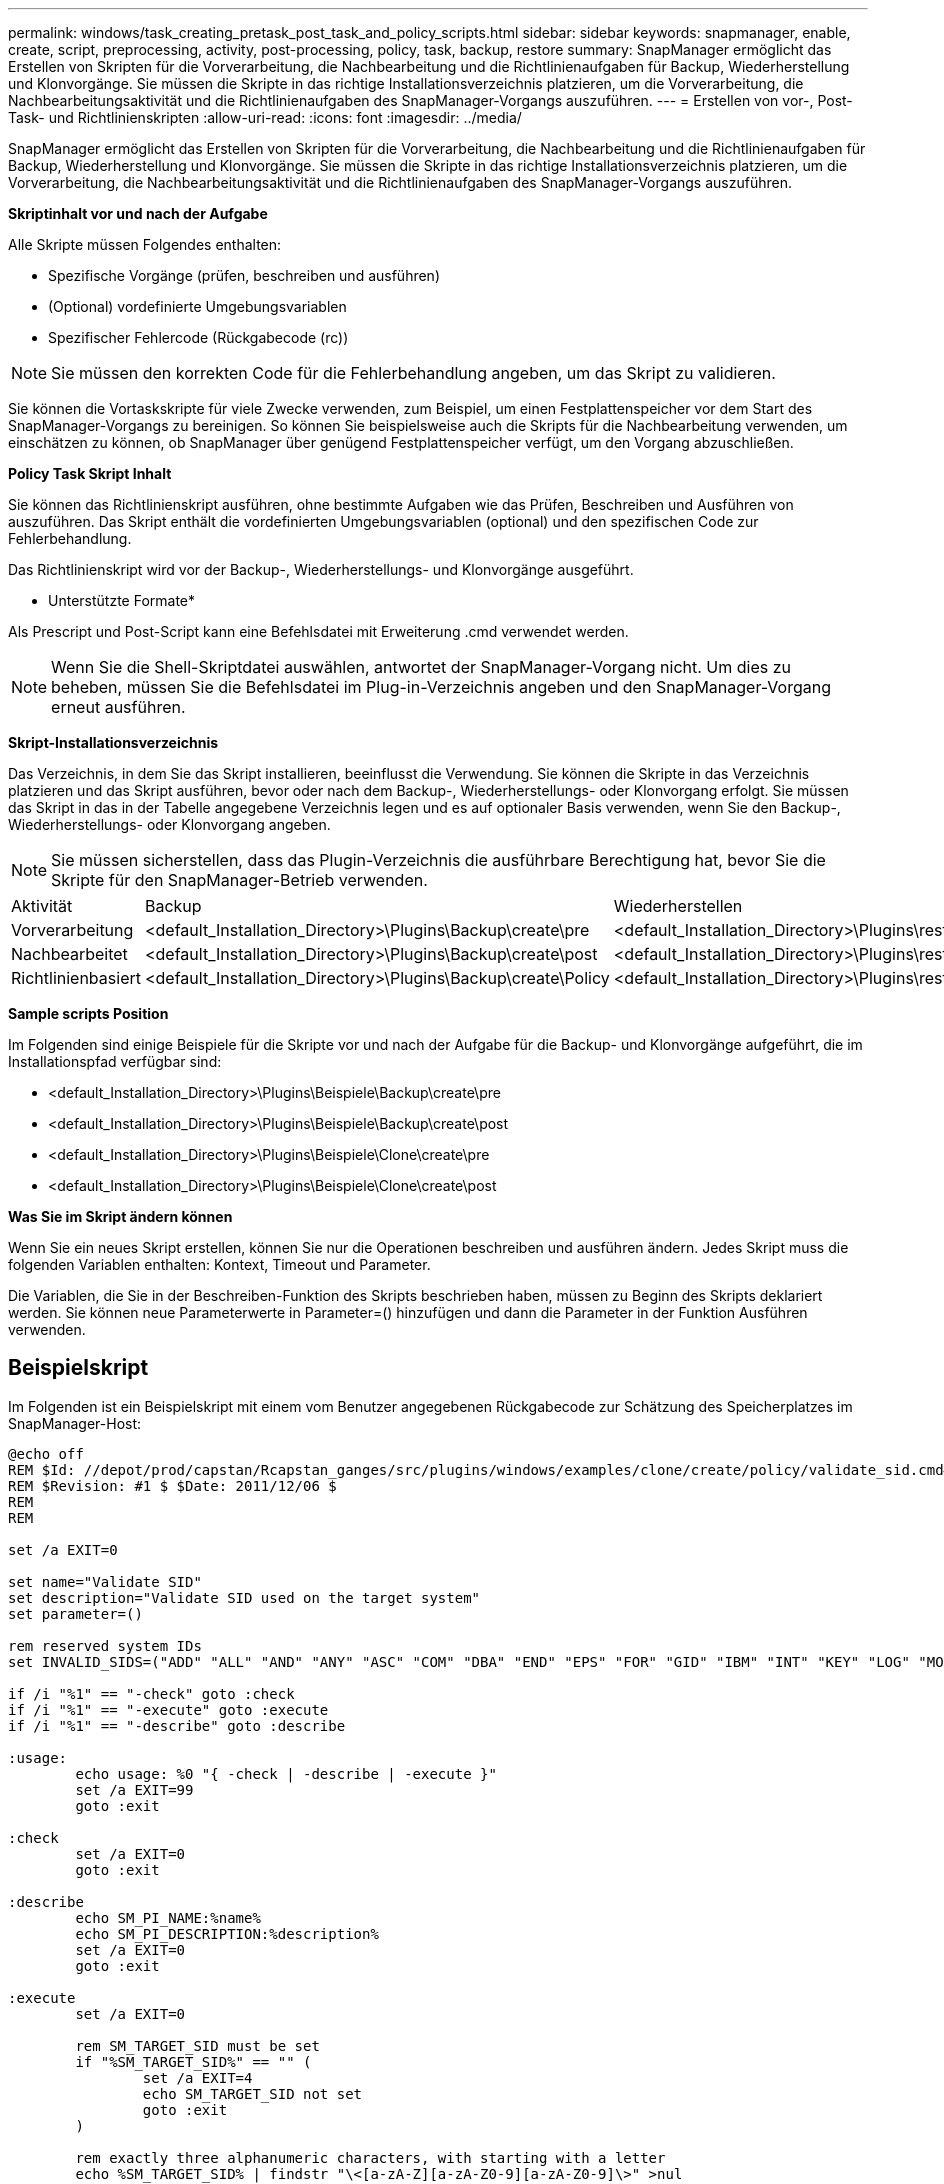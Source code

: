 ---
permalink: windows/task_creating_pretask_post_task_and_policy_scripts.html 
sidebar: sidebar 
keywords: snapmanager, enable, create, script, preprocessing, activity, post-processing, policy, task, backup, restore 
summary: SnapManager ermöglicht das Erstellen von Skripten für die Vorverarbeitung, die Nachbearbeitung und die Richtlinienaufgaben für Backup, Wiederherstellung und Klonvorgänge. Sie müssen die Skripte in das richtige Installationsverzeichnis platzieren, um die Vorverarbeitung, die Nachbearbeitungsaktivität und die Richtlinienaufgaben des SnapManager-Vorgangs auszuführen. 
---
= Erstellen von vor-, Post-Task- und Richtlinienskripten
:allow-uri-read: 
:icons: font
:imagesdir: ../media/


[role="lead"]
SnapManager ermöglicht das Erstellen von Skripten für die Vorverarbeitung, die Nachbearbeitung und die Richtlinienaufgaben für Backup, Wiederherstellung und Klonvorgänge. Sie müssen die Skripte in das richtige Installationsverzeichnis platzieren, um die Vorverarbeitung, die Nachbearbeitungsaktivität und die Richtlinienaufgaben des SnapManager-Vorgangs auszuführen.

*Skriptinhalt vor und nach der Aufgabe*

Alle Skripte müssen Folgendes enthalten:

* Spezifische Vorgänge (prüfen, beschreiben und ausführen)
* (Optional) vordefinierte Umgebungsvariablen
* Spezifischer Fehlercode (Rückgabecode (rc))



NOTE: Sie müssen den korrekten Code für die Fehlerbehandlung angeben, um das Skript zu validieren.

Sie können die Vortaskskripte für viele Zwecke verwenden, zum Beispiel, um einen Festplattenspeicher vor dem Start des SnapManager-Vorgangs zu bereinigen. So können Sie beispielsweise auch die Skripts für die Nachbearbeitung verwenden, um einschätzen zu können, ob SnapManager über genügend Festplattenspeicher verfügt, um den Vorgang abzuschließen.

*Policy Task Skript Inhalt*

Sie können das Richtlinienskript ausführen, ohne bestimmte Aufgaben wie das Prüfen, Beschreiben und Ausführen von auszuführen. Das Skript enthält die vordefinierten Umgebungsvariablen (optional) und den spezifischen Code zur Fehlerbehandlung.

Das Richtlinienskript wird vor der Backup-, Wiederherstellungs- und Klonvorgänge ausgeführt.

* Unterstützte Formate*

Als Prescript und Post-Script kann eine Befehlsdatei mit Erweiterung .cmd verwendet werden.


NOTE: Wenn Sie die Shell-Skriptdatei auswählen, antwortet der SnapManager-Vorgang nicht. Um dies zu beheben, müssen Sie die Befehlsdatei im Plug-in-Verzeichnis angeben und den SnapManager-Vorgang erneut ausführen.

*Skript-Installationsverzeichnis*

Das Verzeichnis, in dem Sie das Skript installieren, beeinflusst die Verwendung. Sie können die Skripte in das Verzeichnis platzieren und das Skript ausführen, bevor oder nach dem Backup-, Wiederherstellungs- oder Klonvorgang erfolgt. Sie müssen das Skript in das in der Tabelle angegebene Verzeichnis legen und es auf optionaler Basis verwenden, wenn Sie den Backup-, Wiederherstellungs- oder Klonvorgang angeben.


NOTE: Sie müssen sicherstellen, dass das Plugin-Verzeichnis die ausführbare Berechtigung hat, bevor Sie die Skripte für den SnapManager-Betrieb verwenden.

|===


| Aktivität | Backup | Wiederherstellen | Klon 


 a| 
Vorverarbeitung
 a| 
<default_Installation_Directory>\Plugins\Backup\create\pre
 a| 
<default_Installation_Directory>\Plugins\restore\create\pre
 a| 
<default_Installation_Directory>\Plugins\Clone\create\pre



 a| 
Nachbearbeitet
 a| 
<default_Installation_Directory>\Plugins\Backup\create\post
 a| 
<default_Installation_Directory>\Plugins\restore\create\post
 a| 
<default_Installation_Directory>\Plugins\Clone\create\post



 a| 
Richtlinienbasiert
 a| 
<default_Installation_Directory>\Plugins\Backup\create\Policy
 a| 
<default_Installation_Directory>\Plugins\restore\create\Policy
 a| 
<default_Installation_Directory>\Plugins\Clone\create\Policy

|===
*Sample scripts Position*

Im Folgenden sind einige Beispiele für die Skripte vor und nach der Aufgabe für die Backup- und Klonvorgänge aufgeführt, die im Installationspfad verfügbar sind:

* <default_Installation_Directory>\Plugins\Beispiele\Backup\create\pre
* <default_Installation_Directory>\Plugins\Beispiele\Backup\create\post
* <default_Installation_Directory>\Plugins\Beispiele\Clone\create\pre
* <default_Installation_Directory>\Plugins\Beispiele\Clone\create\post


*Was Sie im Skript ändern können*

Wenn Sie ein neues Skript erstellen, können Sie nur die Operationen beschreiben und ausführen ändern. Jedes Skript muss die folgenden Variablen enthalten: Kontext, Timeout und Parameter.

Die Variablen, die Sie in der Beschreiben-Funktion des Skripts beschrieben haben, müssen zu Beginn des Skripts deklariert werden. Sie können neue Parameterwerte in Parameter=() hinzufügen und dann die Parameter in der Funktion Ausführen verwenden.



== Beispielskript

Im Folgenden ist ein Beispielskript mit einem vom Benutzer angegebenen Rückgabecode zur Schätzung des Speicherplatzes im SnapManager-Host:

[listing]
----
@echo off
REM $Id: //depot/prod/capstan/Rcapstan_ganges/src/plugins/windows/examples/clone/create/policy/validate_sid.cmd#1 $
REM $Revision: #1 $ $Date: 2011/12/06 $
REM
REM

set /a EXIT=0

set name="Validate SID"
set description="Validate SID used on the target system"
set parameter=()

rem reserved system IDs
set INVALID_SIDS=("ADD" "ALL" "AND" "ANY" "ASC" "COM" "DBA" "END" "EPS" "FOR" "GID" "IBM" "INT" "KEY" "LOG" "MON" "NIX" "NOT" "OFF" "OMS" "RAW" "ROW" "SAP" "SET" "SGA" "SHG" "SID" "SQL" "SYS" "TMP" "UID" "USR" "VAR")

if /i "%1" == "-check" goto :check
if /i "%1" == "-execute" goto :execute
if /i "%1" == "-describe" goto :describe

:usage:
	echo usage: %0 "{ -check | -describe | -execute }"
	set /a EXIT=99
	goto :exit

:check
	set /a EXIT=0
	goto :exit

:describe
	echo SM_PI_NAME:%name%
	echo SM_PI_DESCRIPTION:%description%
	set /a EXIT=0
	goto :exit

:execute
	set /a EXIT=0

	rem SM_TARGET_SID must be set
	if "%SM_TARGET_SID%" == "" (
		set /a EXIT=4
		echo SM_TARGET_SID not set
		goto :exit
	)

	rem exactly three alphanumeric characters, with starting with a letter
	echo %SM_TARGET_SID% | findstr "\<[a-zA-Z][a-zA-Z0-9][a-zA-Z0-9]\>" >nul
	if %ERRORLEVEL% == 1 (
		set /a EXIT=4
		echo SID is defined as a 3 digit value starting with a letter. [%SM_TARGET_SID%] is not valid.
		goto :exit
	)

	rem not a SAP reserved SID
	echo %INVALID_SIDS% | findstr /i \"%SM_TARGET_SID%\" >nul
	if %ERRORLEVEL% == 0 (
		set /a EXIT=4
		echo SID [%SM_TARGET_SID%] is reserved by SAP
		goto :exit
	)

	goto :exit



:exit
	echo Command complete.
	exit /b %EXIT%
----